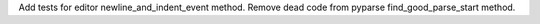Add tests for editor newline_and_indent_event method.
Remove dead code from pyparse find_good_parse_start method.
